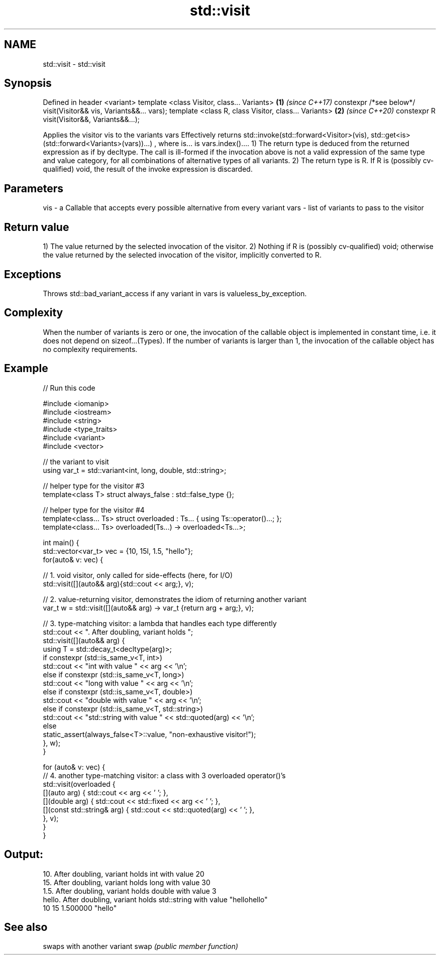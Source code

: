 .TH std::visit 3 "2020.03.24" "http://cppreference.com" "C++ Standard Libary"
.SH NAME
std::visit \- std::visit

.SH Synopsis

Defined in header <variant>
template <class Visitor, class... Variants>                       \fB(1)\fP \fI(since C++17)\fP
constexpr /*see below*/ visit(Visitor&& vis, Variants&&... vars);
template <class R, class Visitor, class... Variants>              \fB(2)\fP \fI(since C++20)\fP
constexpr R visit(Visitor&&, Variants&&...);

Applies the visitor vis to the variants vars
Effectively returns
std::invoke(std::forward<Visitor>(vis), std::get<is>(std::forward<Variants>(vars))...)
, where is... is vars.index()....
1) The return type is deduced from the returned expression as if by decltype. The call is ill-formed if the invocation above is not a valid expression of the same type and value category, for all combinations of alternative types of all variants.
2) The return type is R. If R is (possibly cv-qualified) void, the result of the invoke expression is discarded.

.SH Parameters


vis  - a Callable that accepts every possible alternative from every variant
vars - list of variants to pass to the visitor


.SH Return value

1) The value returned by the selected invocation of the visitor.
2) Nothing if R is (possibly cv-qualified) void; otherwise the value returned by the selected invocation of the visitor, implicitly converted to R.

.SH Exceptions

Throws std::bad_variant_access if any variant in vars is valueless_by_exception.

.SH Complexity

When the number of variants is zero or one, the invocation of the callable object is implemented in constant time, i.e. it does not depend on sizeof...(Types).
If the number of variants is larger than 1, the invocation of the callable object has no complexity requirements.

.SH Example


// Run this code

  #include <iomanip>
  #include <iostream>
  #include <string>
  #include <type_traits>
  #include <variant>
  #include <vector>

  // the variant to visit
  using var_t = std::variant<int, long, double, std::string>;

  // helper type for the visitor #3
  template<class T> struct always_false : std::false_type {};

  // helper type for the visitor #4
  template<class... Ts> struct overloaded : Ts... { using Ts::operator()...; };
  template<class... Ts> overloaded(Ts...) -> overloaded<Ts...>;

  int main() {
      std::vector<var_t> vec = {10, 15l, 1.5, "hello"};
      for(auto& v: vec) {

          // 1. void visitor, only called for side-effects (here, for I/O)
          std::visit([](auto&& arg){std::cout << arg;}, v);

          // 2. value-returning visitor, demonstrates the idiom of returning another variant
          var_t w = std::visit([](auto&& arg) -> var_t {return arg + arg;}, v);

          // 3. type-matching visitor: a lambda that handles each type differently
          std::cout << ". After doubling, variant holds ";
          std::visit([](auto&& arg) {
              using T = std::decay_t<decltype(arg)>;
              if constexpr (std::is_same_v<T, int>)
                  std::cout << "int with value " << arg << '\\n';
              else if constexpr (std::is_same_v<T, long>)
                  std::cout << "long with value " << arg << '\\n';
              else if constexpr (std::is_same_v<T, double>)
                  std::cout << "double with value " << arg << '\\n';
              else if constexpr (std::is_same_v<T, std::string>)
                  std::cout << "std::string with value " << std::quoted(arg) << '\\n';
              else
                  static_assert(always_false<T>::value, "non-exhaustive visitor!");
          }, w);
      }

      for (auto& v: vec) {
          // 4. another type-matching visitor: a class with 3 overloaded operator()'s
          std::visit(overloaded {
              [](auto arg) { std::cout << arg << ' '; },
              [](double arg) { std::cout << std::fixed << arg << ' '; },
              [](const std::string& arg) { std::cout << std::quoted(arg) << ' '; },
          }, v);
      }
  }

.SH Output:

  10. After doubling, variant holds int with value 20
  15. After doubling, variant holds long with value 30
  1.5. After doubling, variant holds double with value 3
  hello. After doubling, variant holds std::string with value "hellohello"
  10 15 1.500000 "hello"


.SH See also


     swaps with another variant
swap \fI(public member function)\fP




